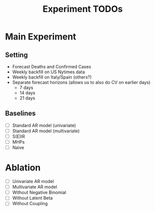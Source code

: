 #+TITLE: Experiment TODOs

* Main Experiment
** Setting
- Forecast Deaths and Confirmed Cases
- Weekly backfill on US Nytimes data
- Weekly backfill on Italy/Spain (others?)
- Separate forecast horizons (allows us to also do CV on earlier days)
  - 7 days
  - 14 days
  - 21 days
** Baselines
- [ ] Standard AR model (univariate)
- [ ] Standard AR model (multivariate)
- [ ] S(E)IR
- [ ] MHPs
- [ ] Naive

* Ablation
- [ ] Univariate AR model
- [ ] Multivariate AR model
- [ ] Without Negative Binomial
- [ ] Without Latent Beta
- [ ] Without Coupling
